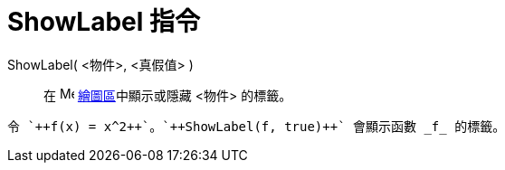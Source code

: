= ShowLabel 指令
ifdef::env-github[:imagesdir: /zh/modules/ROOT/assets/images]

ShowLabel( <物件>, <真假值> )::
  在 image:16px-Menu_view_graphics.svg.png[Menu view graphics.svg,width=16,height=16]
  xref:/繪圖區.adoc[繪圖區]中顯示或隱藏 <物件> 的標籤。

[EXAMPLE]
====
 令 `++f(x) = x^2++`。`++ShowLabel(f, true)++` 會顯示函數 _f_ 的標籤。

====

